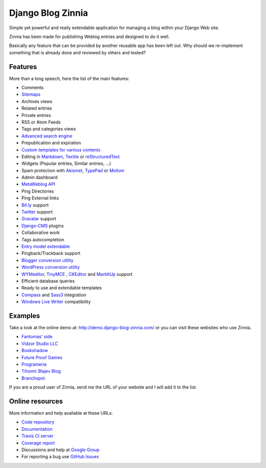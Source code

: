 ===================================
Django Blog Zinnia |latest-version|
===================================

Simple yet powerful and really extendable application for managing a blog
within your Django Web site.

Zinnia has been made for publishing Weblog entries and designed to do it well.

Basically any feature that can be provided by another reusable app has been
left out.
Why should we re-implement something that is already done and reviewed by
others and tested?


Features
========

More than a long speech, here the list of the main features:

* Comments
* `Sitemaps`_
* Archives views
* Related entries
* Private entries
* RSS or Atom Feeds
* Tags and categories views
* `Advanced search engine`_
* Prepublication and expiration
* `Custom templates for various contents`_
* Editing in `Markdown`_, `Textile`_ or `reStructuredText`_
* Widgets (Popular entries, Similar entries, ...)
* Spam protection with `Akismet`_, `TypePad`_ or `Mollom`_
* Admin dashboard
* `MetaWeblog API`_
* Ping Directories
* Ping External links
* `Bit.ly`_ support
* `Twitter`_ support
* `Gravatar`_ support
* `Django-CMS`_ plugins
* Collaborative work
* Tags autocompletion
* `Entry model extendable`_
* Pingback/Trackback support
* `Blogger conversion utility`_
* `WordPress conversion utility`_
* `WYMeditor`_, `TinyMCE`_ , `CKEditor`_ and `MarkItUp`_ support
* Efficient database queries
* Ready to use and extendable templates
* `Compass`_ and `Sass3`_ integration
* `Windows Live Writer`_ compatibility

Examples
========

Take a look at the online demo at: http://demo.django-blog-zinnia.com/
or you can visit these websites who use Zinnia.

* `Fantomas' side`_
* `Vidzor Studio LLC`_
* `Bookshadow`_
* `Future Proof Games`_
* `Programeria`_
* `Tihomir Blajev Blog`_
* `Branchspot`_

If you are a proud user of Zinnia, send me the URL of your website and I
will add it to the list.

Online resources
================

More information and help available at these URLs:

* `Code repository`_
* `Documentation`_
* `Travis CI server`_
* `Coverage report`_
* Discussions and help at `Google Group`_
* For reporting a bug use `GitHub Issues`_

.. |travis-develop| image:: https://img.shields.io/travis/MutasimSweileh/django-blog-zinnia/develop.svg
   :alt: Build Status - develop branch
   :target: http://travis-ci.org/MutasimSweileh/django-blog-zinnia
.. |coverage-develop| image:: https://img.shields.io/coveralls/MutasimSweileh/django-blog-zinnia/develop.svg
   :alt: Coverage of the code
   :target: https://coveralls.io/r/MutasimSweileh/django-blog-zinnia
.. |latest-version| image:: https://img.shields.io/pypi/v/django-blog-zinnia.svg
   :alt: Latest version on Pypi
   :target: https://pypi.python.org/pypi/django-blog-zinnia/
.. |paypal| image:: https://www.paypalobjects.com/en_US/i/btn/btn_donate_SM.gif
   :alt:  Make a free donation with Paypal to encourage the development
   :target: https://www.paypal.com/cgi-bin/webscr?cmd=_s-xclick&hosted_button_id=68T48HR8KK9KG
.. _`Sitemaps`: http://docs.django-blog-zinnia.com/en/latest/getting-started/configuration.html#module-zinnia.sitemaps
.. _`Advanced search engine`: http://docs.django-blog-zinnia.com/en/latest/topics/search_engines.html
.. _`Custom templates for various contents`: http://docs.django-blog-zinnia.com/en/latest/getting-started/configuration.html#templates-for-entries
.. _`Markdown`: http://daringfireball.net/projects/markdown/
.. _`Textile`: http://redcloth.org/hobix.com/textile/
.. _`reStructuredText`: http://docutils.sourceforge.net/rst.html
.. _`Akismet`: https://github.com/MutasimSweileh/zinnia-spam-checker-akismet
.. _`TypePad`: https://github.com/MutasimSweileh/zinnia-spam-checker-akismet#using-typepad-antispam
.. _`Mollom`: https://github.com/MutasimSweileh/zinnia-spam-checker-mollom
.. _`MetaWeblog API`: http://www.xmlrpc.com/metaWeblogApi
.. _`Bit.ly`: https://github.com/MutasimSweileh/zinnia-url-shortener-bitly
.. _`Twitter`:  https://github.com/MutasimSweileh/zinnia-twitter
.. _`Gravatar`: http://gravatar.com/
.. _`Django-CMS`: http://docs.django-blog-zinnia.com/en/latest/getting-started/configuration.html#django-cms
.. _`Entry model extendable`: http://django-blog-zinnia.rtfd.org/extending-entry
.. _`WYMeditor`: https://github.com/django-blog-zinnia/zinnia-wysiwyg-wymeditor
.. _`TinyMCE`: https://github.com/django-blog-zinnia/zinnia-wysiwyg-tinymce
.. _`CKEditor`: https://github.com/django-blog-zinnia/zinnia-wysiwyg-ckeditor
.. _`MarkItUp`: https://github.com/django-blog-zinnia/zinnia-wysiwyg-markitup
.. _`Blogger conversion utility`: https://github.com/django-blog-zinnia/blogger2zinnia
.. _`WordPress conversion utility`: https://github.com/django-blog-zinnia/wordpress2zinnia
.. _`Compass`: http://compass-style.org/
.. _`Sass3`: http://sass-lang.com/
.. _`Windows Live Writer`: http://explore.live.com/windows-live-writer
.. _`Fantomas' side`: http://fantomas.site/blog/
.. _`Vidzor Studio LLC`: http://vidzor.com/blog/
.. _`Bookshadow`: http://bookshadow.com/weblog/
.. _`Future Proof Games`: http://futureproofgames.com/blog/
.. _`Programeria`: https://programeria.pl/
.. _`Tihomir Blajev Blog`: http://www.tihoblajev.com/weblog/
.. _`Branchspot`: https://www.branchspot.com/blog/
.. _`Code repository`: https://github.com/MutasimSweileh/django-blog-zinnia
.. _`Documentation`: http://docs.django-blog-zinnia.com/
.. _`Travis CI server`: http://travis-ci.org/MutasimSweileh/django-blog-zinnia
.. _`Coverage report`: https://coveralls.io/r/MutasimSweileh/django-blog-zinnia
.. _`Google Group`: http://groups.google.com/group/django-blog-zinnia/
.. _`GitHub Issues`: https://github.com/MutasimSweileh/django-blog-zinnia/issues/
